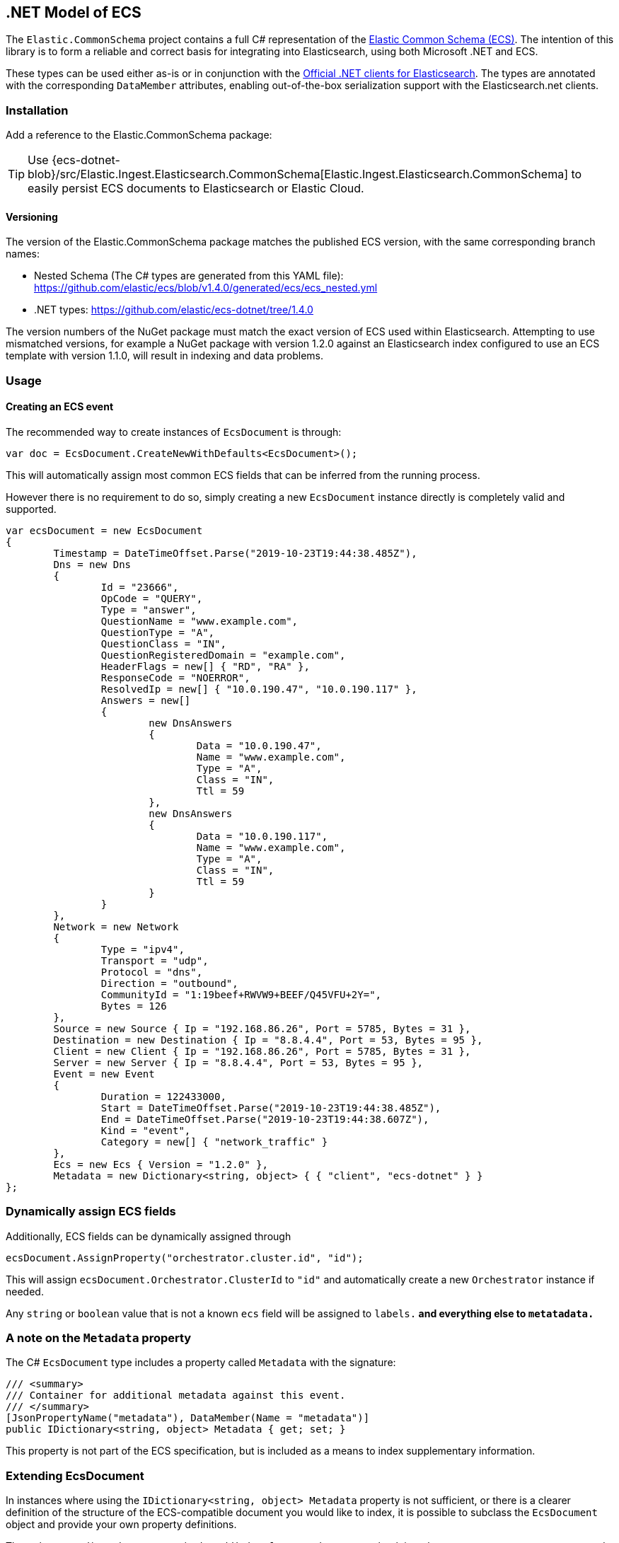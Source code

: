 [[ecs-dotnet]]
== .NET Model of ECS

The `Elastic.CommonSchema` project contains a full C# representation of the https://github.com/elastic/ecs[Elastic Common Schema (ECS)].
The intention of this library is to form a reliable and correct basis for integrating into Elasticsearch, using both
Microsoft .NET and ECS.

These types can be used either as-is or in conjunction with the https://github.com/elastic/elasticsearch-net[Official .NET clients for Elasticsearch]. The types are annotated with the corresponding `DataMember` attributes, enabling out-of-the-box serialization support with the Elasticsearch.net clients.

[float]
=== Installation

Add a reference to the Elastic.CommonSchema package:

[source,xml]
[subs="attributes"]
----
<PackageReference Include="Elastic.CommonSchema" Version="{ecs-logging-dotnet-version}" />
----

TIP: Use {ecs-dotnet-blob}/src/Elastic.Ingest.Elasticsearch.CommonSchema[Elastic.Ingest.Elasticsearch.CommonSchema] to easily persist ECS documents to Elasticsearch or Elastic Cloud.


[float]
==== Versioning

The version of the Elastic.CommonSchema package matches the published ECS version, with the same corresponding branch names:

* Nested Schema (The C# types are generated from this YAML file): https://github.com/elastic/ecs/blob/v1.4.0/generated/ecs/ecs_nested.yml
* .NET types: https://github.com/elastic/ecs-dotnet/tree/1.4.0

The version numbers of the NuGet package must match the exact version of ECS used within Elasticsearch. Attempting to use mismatched versions, for example a NuGet package with version 1.2.0 against an Elasticsearch index configured to use an ECS template with version 1.1.0, will result in indexing and data problems.

=== Usage

==== Creating an ECS event

The recommended way to create instances of `EcsDocument` is through:

[source,csharp]
----
var doc = EcsDocument.CreateNewWithDefaults<EcsDocument>();
----

This will automatically assign most common ECS fields that can be inferred from the running process.

However there is no requirement to do so,  simply creating a new `EcsDocument` instance directly
is completely valid and supported.

[source,csharp]
----
var ecsDocument = new EcsDocument
{
	Timestamp = DateTimeOffset.Parse("2019-10-23T19:44:38.485Z"),
	Dns = new Dns
	{
		Id = "23666",
		OpCode = "QUERY",
		Type = "answer",
		QuestionName = "www.example.com",
		QuestionType = "A",
		QuestionClass = "IN",
		QuestionRegisteredDomain = "example.com",
		HeaderFlags = new[] { "RD", "RA" },
		ResponseCode = "NOERROR",
		ResolvedIp = new[] { "10.0.190.47", "10.0.190.117" },
		Answers = new[]
		{
			new DnsAnswers
			{
				Data = "10.0.190.47",
				Name = "www.example.com",
				Type = "A",
				Class = "IN",
				Ttl = 59
			},
			new DnsAnswers
			{
				Data = "10.0.190.117",
				Name = "www.example.com",
				Type = "A",
				Class = "IN",
				Ttl = 59
			}
		}
	},
	Network = new Network
	{
		Type = "ipv4",
		Transport = "udp",
		Protocol = "dns",
		Direction = "outbound",
		CommunityId = "1:19beef+RWVW9+BEEF/Q45VFU+2Y=",
		Bytes = 126
	},
	Source = new Source { Ip = "192.168.86.26", Port = 5785, Bytes = 31 },
	Destination = new Destination { Ip = "8.8.4.4", Port = 53, Bytes = 95 },
	Client = new Client { Ip = "192.168.86.26", Port = 5785, Bytes = 31 },
	Server = new Server { Ip = "8.8.4.4", Port = 53, Bytes = 95 },
	Event = new Event
	{
		Duration = 122433000,
		Start = DateTimeOffset.Parse("2019-10-23T19:44:38.485Z"),
		End = DateTimeOffset.Parse("2019-10-23T19:44:38.607Z"),
		Kind = "event",
		Category = new[] { "network_traffic" }
	},
	Ecs = new Ecs { Version = "1.2.0" },
	Metadata = new Dictionary<string, object> { { "client", "ecs-dotnet" } }
};

----

[float]
=== Dynamically assign ECS fields

Additionally, ECS fields can be dynamically assigned through

[source,csharp]
----
ecsDocument.AssignProperty("orchestrator.cluster.id", "id");

----

This will assign `ecsDocument.Orchestrator.ClusterId` to `"id"` and automatically create a new `Orchestrator` instance if needed.

Any `string` or `boolean` value that is not a known `ecs` field will be assigned to `labels.*` and everything else to `metatadata.*`

[id=intro_to_xyz,titleabbrev=" XYZ Intro"]
=== A note on the `Metadata` property

The C# `EcsDocument` type includes a property called `Metadata` with the signature:

[source,csharp]
----
/// <summary>
/// Container for additional metadata against this event.
/// </summary>
[JsonPropertyName("metadata"), DataMember(Name = "metadata")]
public IDictionary<string, object> Metadata { get; set; }
----

This property is not part of the ECS specification, but is included as a means to index supplementary information.

=== Extending EcsDocument

In instances where using the `IDictionary<string, object> Metadata` property is not sufficient, or there is a clearer definition of the structure of the ECS-compatible document you would like to index, it is possible to subclass the `EcsDocument` object and provide your own property definitions.

Through `TryRead`/`ReceiveProperty`/`WriteAdditionalProperties` you can hook into the `EcsDocumentJsonConverter` and read/write additional properties.

[source,csharp]
----
/// <summary>
/// An extended ECS document with an additional property
/// </summary>
[JsonConverter(typeof(EcsDocumentJsonConverterFactory))]
public class MyEcsDocument : EcsDocument
{
	[JsonPropertyName("my_root_property"), DataMember(Name = "my_root_property")]
	public MyCustomType MyRootProperty { get; set; }

	protected override bool TryRead(string propertyName, out Type type)
	{
		type = propertyName switch
		{
			"my_root_property" => typeof(MyCustomType),
			_ => null
		};
		return type != null;
	}

	protected override bool ReceiveProperty(string propertyName, object value) =>
		propertyName switch
		{
			"my_root_property" => null != (MyRootProperty = value as MyCustomType),
			_ => false
		};

	protected override void WriteAdditionalProperties(Action<string, object> write) => write("my_root_property", MyCustomType);
}
----

The Elastic.CommonSchema.BenchmarkDotNetExporter project takes this approach in the {ecs-dotnet-blob}/src/Elastic.CommonSchema.BenchmarkDotNetExporter[Domain source directory], where the BenchmarkDocument subclasses EcsDocument.
